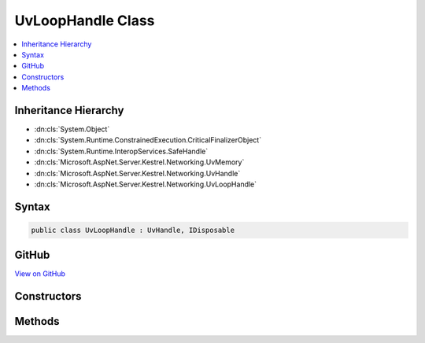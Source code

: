 

UvLoopHandle Class
==================



.. contents:: 
   :local:







Inheritance Hierarchy
---------------------


* :dn:cls:`System.Object`
* :dn:cls:`System.Runtime.ConstrainedExecution.CriticalFinalizerObject`
* :dn:cls:`System.Runtime.InteropServices.SafeHandle`
* :dn:cls:`Microsoft.AspNet.Server.Kestrel.Networking.UvMemory`
* :dn:cls:`Microsoft.AspNet.Server.Kestrel.Networking.UvHandle`
* :dn:cls:`Microsoft.AspNet.Server.Kestrel.Networking.UvLoopHandle`








Syntax
------

.. code-block:: csharp

   public class UvLoopHandle : UvHandle, IDisposable





GitHub
------

`View on GitHub <https://github.com/aspnet/apidocs/blob/master/aspnet/kestrelhttpserver/src/Microsoft.AspNet.Server.Kestrel/Networking/UvLoopHandle.cs>`_





.. dn:class:: Microsoft.AspNet.Server.Kestrel.Networking.UvLoopHandle

Constructors
------------

.. dn:class:: Microsoft.AspNet.Server.Kestrel.Networking.UvLoopHandle
    :noindex:
    :hidden:

    
    .. dn:constructor:: Microsoft.AspNet.Server.Kestrel.Networking.UvLoopHandle.UvLoopHandle(Microsoft.AspNet.Server.Kestrel.Infrastructure.IKestrelTrace)
    
        
        
        
        :type logger: Microsoft.AspNet.Server.Kestrel.Infrastructure.IKestrelTrace
    
        
        .. code-block:: csharp
    
           public UvLoopHandle(IKestrelTrace logger)
    

Methods
-------

.. dn:class:: Microsoft.AspNet.Server.Kestrel.Networking.UvLoopHandle
    :noindex:
    :hidden:

    
    .. dn:method:: Microsoft.AspNet.Server.Kestrel.Networking.UvLoopHandle.Init(Microsoft.AspNet.Server.Kestrel.Networking.Libuv)
    
        
        
        
        :type uv: Microsoft.AspNet.Server.Kestrel.Networking.Libuv
    
        
        .. code-block:: csharp
    
           public void Init(Libuv uv)
    
    .. dn:method:: Microsoft.AspNet.Server.Kestrel.Networking.UvLoopHandle.ReleaseHandle()
    
        
        :rtype: System.Boolean
    
        
        .. code-block:: csharp
    
           protected override bool ReleaseHandle()
    
    .. dn:method:: Microsoft.AspNet.Server.Kestrel.Networking.UvLoopHandle.Run(System.Int32)
    
        
        
        
        :type mode: System.Int32
        :rtype: System.Int32
    
        
        .. code-block:: csharp
    
           public int Run(int mode = 0)
    
    .. dn:method:: Microsoft.AspNet.Server.Kestrel.Networking.UvLoopHandle.Stop()
    
        
    
        
        .. code-block:: csharp
    
           public void Stop()
    

